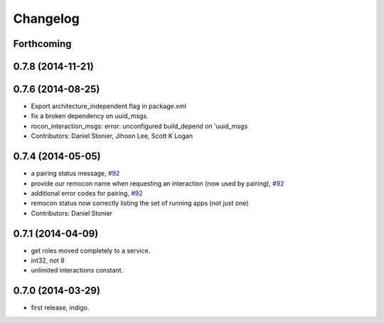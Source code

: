 Changelog
=========

Forthcoming
-----------

0.7.8 (2014-11-21)
------------------

0.7.6 (2014-08-25)
------------------
* Export architecture_independent flag in package.xml
* fix a broken dependency on uuid_msgs.
* rocon_interaction_msgs: error: unconfigured build_depend on 'uuid_msgs
* Contributors: Daniel Stonier, Jihoon Lee, Scott K Logan

0.7.4 (2014-05-05)
------------------
* a pairing status message, `#92 <https://github.com/robotics-in-concert/rocon_msgs/issues/92>`_
* provide our remocon name when requesting an interaction (now used by pairing), `#92 <https://github.com/robotics-in-concert/rocon_msgs/issues/92>`_
* additional error codes for pairing, `#92 <https://github.com/robotics-in-concert/rocon_msgs/issues/92>`_
* remocon status now correctly listing the set of running apps (not just one)
* Contributors: Daniel Stonier

0.7.1 (2014-04-09)
------------------
* get roles moved completely to a service.
* int32, not 8
* unlimited interactions constant.

0.7.0 (2014-03-29)
------------------
* first release, indigo.
